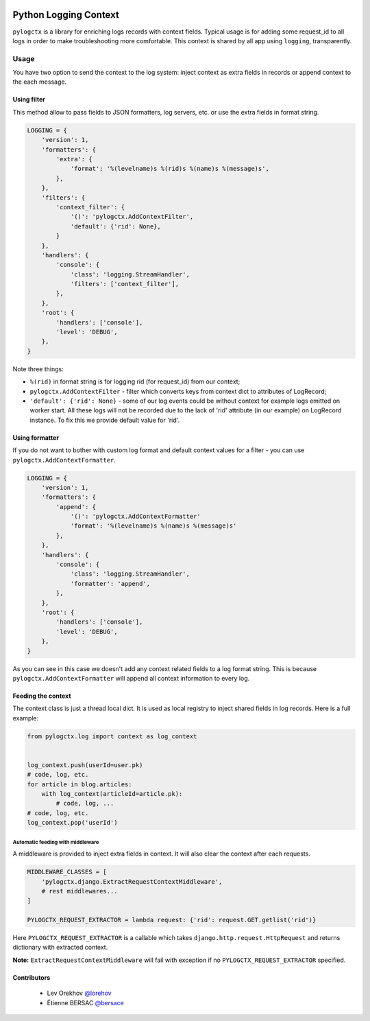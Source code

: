 | |PyPI| |CI|

########################
 Python Logging Context
########################

``pylogctx`` is a library for enriching logs records with context fields.
Typical usage is for adding some request_id to all logs in order to make
troubleshooting more comfortable. This context is shared by all app using
``logging``, transparently.


=======
 Usage
=======

You have two option to send the context to the log system: inject context as
extra fields in records or append context to the each message.


Using filter
============

This method allow to pass fields to JSON formatters, log servers, etc. or use
the extra fields in format string.

.. code-block::

    LOGGING = {
        'version': 1,
        'formatters': {
            'extra': {
                'format': '%(levelname)s %(rid)s %(name)s %(message)s',
            },
        },
        'filters': {
            'context_filter': {
                '()': 'pylogctx.AddContextFilter',
                'default': {'rid': None},
            }
        },
        'handlers': {
            'console': {
                'class': 'logging.StreamHandler',
                'filters': ['context_filter'],
            },
        },
        'root': {
            'handlers': ['console'],
            'level': 'DEBUG',
        },
    }

Note three things:

* ``%(rid)`` in format string is for logging rid (for request_id) from our
  context;
* ``pylogctx.AddContextFilter`` - filter which converts keys from
  context dict to attributes of LogRecord;
* ``'default': {'rid': None}`` - some of our log events could be without
  context for example logs emitted on worker start. All these logs will not be
  recorded due to the lack of 'rid' attribute (in our example) on LogRecord
  instance. To fix this we provide default value for 'rid'.


Using formatter
===============

If you do not want to bother with custom log format and default context values
for a filter - you can use ``pylogctx.AddContextFormatter``.

.. code-block::

    LOGGING = {
        'version': 1,
        'formatters': {
            'append': {
                '()': 'pylogctx.AddContextFormatter'
                'format': '%(levelname)s %(name)s %(message)s'
            },
        },
        'handlers': {
            'console': {
                'class': 'logging.StreamHandler',
                'formatter': 'append',
            },
        },
        'root': {
            'handlers': ['console'],
            'level': 'DEBUG',
        },
    }

As you can see in this case we doesn't add any context related fields to a log
format string.  This is because ``pylogctx.AddContextFormatter``
will append all context information to every log.


Feeding the context
===================

The context class is just a thread local dict. It is used as local registry to
inject shared fields in log records. Here is a full example:

.. code-block::

   from pylogctx.log import context as log_context


   log_context.push(userId=user.pk)
   # code, log, etc.
   for article in blog.articles:
       with log_context(articleId=article.pk):
           # code, log, ...
   # code, log, etc.
   log_context.pop('userId')


Automatic feeding with middleware
---------------------------------

A middleware is provided to inject extra fields in context. It will also clear
the context after each requests.

.. code-block::

    MIDDLEWARE_CLASSES = [
        'pylogctx.django.ExtractRequestContextMiddleware',
        # rest middlewares...
    ]

    PYLOGCTX_REQUEST_EXTRACTOR = lambda request: {'rid': request.GET.getlist('rid')}


Here ``PYLOGCTX_REQUEST_EXTRACTOR`` is a callable which takes
``django.http.request.HttpRequest`` and returns dictionary with extracted
context.

**Note:** ``ExtractRequestContextMiddleware`` will fail with exception if no
``PYLOGCTX_REQUEST_EXTRACTOR`` specified.

Contributors
============

  * Lev Orekhov `@lorehov <https://github.com/lorehov>`_
  * Étienne BERSAC `@bersace <https://github.com/bersace>`_


.. |CI| image:: https://travis-ci.org/novafloss/pylogctx.svg?style=shield
   :target: https://travis-ci.org/novafloss/pylogctx
   :alt: CI Status

.. |PyPI| image:: https://img.shields.io/pypi/v/pylogctx.svg
   :target: https://pypi.python.org/pypi/pylogctx
   :alt: Version on PyPI
